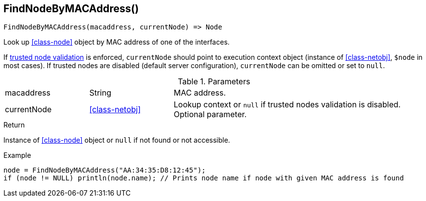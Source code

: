 [.nxsl-function]
[[func-findnodebymacaddress]]
== FindNodeByMACAddress()

[source,c]
----
FindNodeByMACAddress(macaddress, currentNode) => Node
----

Look up <<class-node>> object by MAC address of one of the interfaces.

If <<security,trusted node validation>> is enforced, `currentNode` should point to execution context object 
(instance of <<class-netobj>>, `$node` in most cases).
If trusted nodes are disabled (default server configuration), `currentNode` can be omitted or set to `null`.

.Parameters
[cols="1,1,3" grid="none", frame="none"]
|===
|macaddress|String|MAC address.
|currentNode|<<class-netobj>>|Lookup context or `null` if trusted nodes validation is disabled. Optional parameter.
|===

.Return
Instance of <<class-node>> object or `null` if not found or not accessible. 

.Example
[.source]
----
node = FindNodeByMACAddress("AA:34:35:D8:12:45");
if (node != NULL) println(node.name); // Prints node name if node with given MAC address is found
----
